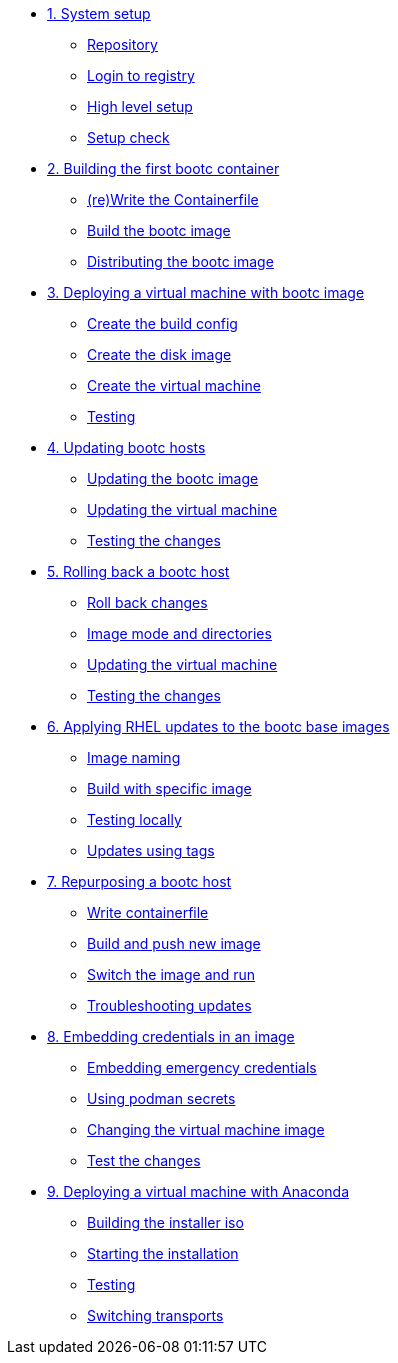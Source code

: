 * xref:module-01.adoc[1. System setup]
** xref:module-01.adoc#repo[Repository]
** xref:module-01.adoc#login[Login to registry]
** xref:module-01.adoc#high-level[High level setup]
** xref:module-01.adoc#status[Setup check]

* xref:module-02.adoc[2. Building the first bootc container]
** xref:module-02.adoc#write[(re)Write the Containerfile]
** xref:module-02.adoc#build[Build the bootc image]
** xref:module-02.adoc#distribute[Distributing the bootc image]

* xref:module-03.adoc[3. Deploying a virtual machine with bootc image]
** xref:module-03.adoc#config[Create the build config]
** xref:module-03.adoc#create[Create the disk image]
** xref:module-03.adoc#create-vm[Create the virtual machine]
** xref:module-03.adoc#test[Testing]

* xref:module-04.adoc[4. Updating bootc hosts]
** xref:module-04.adoc#update-container[Updating the bootc image]
** xref:module-04.adoc#update-vm[Updating the virtual machine]
** xref:module-04.adoc#testing[Testing the changes]

* xref:module-05.adoc[5. Rolling back a bootc host]
** xref:module-05.adoc#rollback-vm[Roll back changes]
** xref:module-05.adoc#directory-layout[Image mode and directories]
** xref:module-05.adoc#update2-vm[Updating the virtual machine]
** xref:module-05.adoc#testing[Testing the changes]

* xref:module-06.adoc[6. Applying RHEL updates to the bootc base images]
** xref:module-06.adoc#naming[Image naming]
** xref:module-06.adoc#tag-build[Build with specific image]
** xref:module-06.adoc#test[Testing locally]
** xref:module-06.adoc#tag-update[Updates using tags]

* xref:module-07.adoc[7. Repurposing a bootc host]
** xref:module-07.adoc#write-containerfiles[Write containerfile]
** xref:module-07.adoc#build[Build and push new image]
** xref:module-07.adoc#switch-run[Switch the image and run]
** xref:module-07.adoc##layers[Troubleshooting updates]

* xref:module-08.adoc[8. Embedding credentials in an image]
** xref:module-08.adoc#add-creds[Embedding emergency credentials]
** xref:module-08.adoc#secrets[Using podman secrets]
** xref:module-08.adoc#switch-creds[Changing the virtual machine image]
** xref:module-08.adoc#user-test[Test the changes]

* xref:module-09.adoc[9. Deploying a virtual machine with Anaconda]
** xref:module-09.adoc#build[Building the installer iso]
** xref:module-09.adoc#run[Starting the installation]
** xref:module-09.adoc#test[Testing]
** xref:module-09.adoc#switch[Switching transports]
